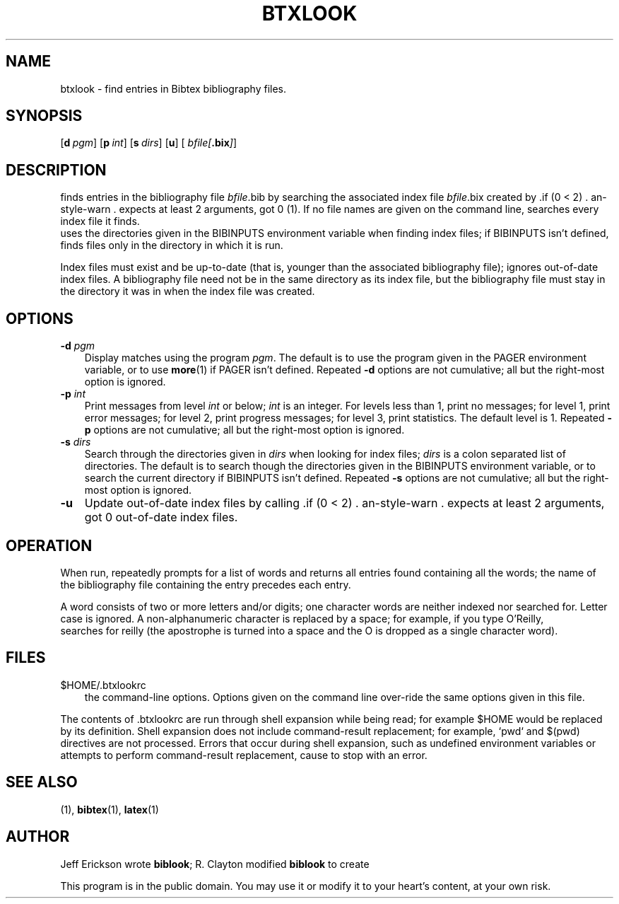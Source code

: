 .TH BTXLOOK 1 "$Date: 2006-01-08 19:56:46 $" "Version 3.0"

.SH NAME
btxlook \- find entries in Bibtex bibliography files.

.SH SYNOPSIS
\*(BL
.OP d pgm
.OP p int
.OP s dirs
.OP u
.OP "" bfile\fI[\fP\fB.bix\fP\fI]\fP .\|.\|.

.SH DESCRIPTION
\*(BL finds entries in the \*(Bi bibliography file \fIbfile\fP.bib by searching
the associated index file \fIbfile\fP.bix created by \*(BI\|(1).  If no file
names are given on the command line, \*(BL searches every index file it finds.
\*(BL uses the directories given in the BIBINPUTS environment variable when
finding index files; if BIBINPUTS isn't defined, \*(BL finds files only in the
directory in which it is run.
.PP
Index files must exist and be up-to-date (that is, younger than the associated
bibliography file); \*(BL ignores out-of-date index files.  A bibliography file
need not be in the same directory as its index file, but the bibliography file
must stay in the directory it was in when the index file was created.

.SH OPTIONS
.TP \w'\-pp'u
.B \-d \fIpgm\fP
Display matches using the program \fIpgm\fP.  The default is to use the program
given in the PAGER environment variable, or to use \fBmore\fP\|(1) if PAGER
isn't defined.  Repeated \fB\-d\fP options are not cumulative; all but the
right-most option is ignored.

.TP 
.B \-p \fIint\fP
Print messages from level \fIint\fP or below; \fIint\fP is an integer. For
levels less than 1, print no messages; for level 1, print error messages; for
level 2, print progress messages; for level 3, print statistics.  The default
level is 1. Repeated \fB\-p\fP options are not cumulative; all but the
right-most option is ignored.

.TP
.B \-s \fIdirs\fP
Search through the directories given in \fIdirs\fP when looking for index
files; \fIdirs\fP is a colon separated list of directories.  The default is to
search though the directories given in the BIBINPUTS environment variable, or
to search the current directory if BIBINPUTS isn't defined.  Repeated \fB\-s\fP
options are not cumulative; all but the right-most option is ignored.

.TP
.B \-u
Update out-of-date index files by calling \*(BI.  The default is to ignore
out-of-date index files.

.SH OPERATION
When run, \*(BL repeatedly prompts for a list of words and returns all entries
found containing all the words; the name of the bibliography file containing
the entry precedes each entry.
.PP
A word consists of two or more letters and/or digits; one character words are
neither indexed nor searched for. Letter case is ignored.  A non-alphanumeric
character is replaced by a space; for example, if you type \*(LqO'Reilly\*(Rq,
\*(BI searches for \*(Lqreilly\*(Rq (the apostrophe is turned into a space and
the \*(LqO\*(Rq is dropped as a single character word).

.SH FILES
.TP  \w'\-pp'u
$HOME\|/\|.btxlookrc
.btxlookrc is read before the command line is processed and may contain any of
the \*(BL command-line options.  Options given on the command line over-ride
the same options given in this file.
.PP
The contents of .btxlookrc are run through shell expansion while being read;
for example $HOME would be replaced by its definition.  Shell expansion does
not include command-result replacement; for example, `pwd` and $(pwd)
directives are not processed.  Errors that occur during shell expansion, such
as undefined environment variables or attempts to perform command-result
replacement, cause \*(BL to stop with an error.

.SH "SEE ALSO"
\*(BI\|(1), \fBbibtex\fP\|(1), \fBlatex\fP\|(1)

.SH AUTHOR
Jeff Erickson wrote \fBbiblook\fP; R. Clayton modified \fBbiblook\fP to create
\*(BL.
.PP
This program is in the public domain.  You may use it or modify it to your
heart's content, at your own risk.
